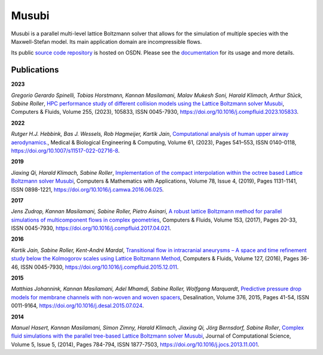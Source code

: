 Musubi
######

.. image:: {static}/images/musubi_logo.svg
    :height: 100px

Musubi is a parallel multi-level lattice Boltzmann solver that allows for the
simulation of multiple species with the Maxwell-Stefan model.
Its main application domain are incompressible flows.

Its public `source code repository`_ is hosted on OSDN.
Please see the `documentation`_ for its usage and more details.

Publications
------------

**2023**

*Gregorio Gerardo Spinelli, Tobias Horstmann, Kannan Masilamani, Malav Mukesh Soni, Harald Klimach, Arthur Stück, Sabine Roller*,
`HPC performance study of different collision models using the Lattice Boltzmann solver Musubi <https://www.sciencedirect.com/science/article/pii/S0045793023000580>`_,
Computers & Fluids, Volume 255, (2023), 105833, ISSN 0045-7930,
https://doi.org/10.1016/j.compfluid.2023.105833.

**2022**

*Rutger H.J. Hebbink, Bas J. Wessels, Rob Hagmeijer, Kartik Jain*,
`Computational analysis of human upper airway aerodynamics. <https://link.springer.com/article/10.1007/s11517-022-02716-8>`_,
Medical & Biological Engineering & Computing, Volume 61, (2023), Pages 541–553, ISSN 0140-0118,
https://doi.org/10.1007/s11517-022-02716-8.

**2019**

*Jiaxing Qi, Harald Klimach, Sabine Roller*,
`Implementation of the compact interpolation within the octree based Lattice Boltzmann solver Musubi <https://www.sciencedirect.com/science/article/pii/S0898122116303571>`_,
Computers & Mathematics with Applications,
Volume 78, Issue 4, (2019), Pages 1131-1141, ISSN 0898-1221,
https://doi.org/10.1016/j.camwa.2016.06.025.

**2017**

*Jens Zudrop, Kannan Masilamani, Sabine Roller, Pietro Asinari*,
`A robust lattice Boltzmann method for parallel simulations of multicomponent flows in complex geometries <https://www.sciencedirect.com/science/article/pii/S0045793017301482>`_,
Computers & Fluids, Volume 153, (2017), Pages 20-33, ISSN 0045-7930,
https://doi.org/10.1016/j.compfluid.2017.04.021.

**2016**

*Kartik Jain, Sabine Roller, Kent-André Mardal*,
`Transitional flow in intracranial aneurysms – A space and time refinement study below the Kolmogorov scales using Lattice Boltzmann Method <https://www.sciencedirect.com/science/article/pii/S0045793015004089>`_,
Computers & Fluids, Volume 127, (2016), Pages 36-46, ISSN 0045-7930,
https://doi.org/10.1016/j.compfluid.2015.12.011.

**2015**

*Matthias Johannink, Kannan Masilamani, Adel Mhamdi, Sabine Roller, Wolfgang Marquardt*,
`Predictive pressure drop models for membrane channels with non-woven and woven spacers <https://www.sciencedirect.com/science/article/pii/S0011916415300321>`_,
Desalination, Volume 376, 2015, Pages 41-54, ISSN 0011-9164,
https://doi.org/10.1016/j.desal.2015.07.024.

**2014**

*Manuel Hasert, Kannan Masilamani, Simon Zimny, Harald Klimach, Jiaxing Qi, Jörg Bernsdorf, Sabine Roller*,
`Complex fluid simulations with the parallel tree-based Lattice Boltzmann solver Musubi <https://www.sciencedirect.com/science/article/pii/S1877750313001270>`_,
Journal of Computational Science, Volume 5, Issue 5, (2014), Pages 784-794, ISSN 1877-7503,
https://doi.org/10.1016/j.jocs.2013.11.001.

.. _source code repository: https://osdn.net/projects/apes/scm/hg/musubi/
.. _documentation: https://geb.inf.tu-dresden.de/doxy/musubi/index.html

